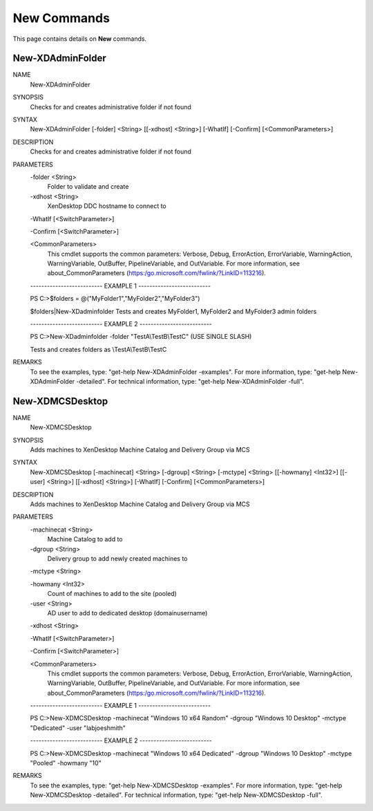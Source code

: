 ﻿New Commands
=========================

This page contains details on **New** commands.

New-XDAdminFolder
-------------------------


NAME
    New-XDAdminFolder
    
SYNOPSIS
    Checks for and creates administrative folder if not found
    
    
SYNTAX
    New-XDAdminFolder [-folder] <String> [[-xdhost] <String>] [-WhatIf] [-Confirm] [<CommonParameters>]
    
    
DESCRIPTION
    Checks for and creates administrative folder if not found
    

PARAMETERS
    -folder <String>
        Folder to validate and create
        
    -xdhost <String>
        XenDesktop DDC hostname to connect to
        
    -WhatIf [<SwitchParameter>]
        
    -Confirm [<SwitchParameter>]
        
    <CommonParameters>
        This cmdlet supports the common parameters: Verbose, Debug,
        ErrorAction, ErrorVariable, WarningAction, WarningVariable,
        OutBuffer, PipelineVariable, and OutVariable. For more information, see 
        about_CommonParameters (https:/go.microsoft.com/fwlink/?LinkID=113216). 
    
    -------------------------- EXAMPLE 1 --------------------------
    
    PS C:\>$folders = @("MyFolder1","MyFolder2","MyFolder3")
    
    $folders|New-XDadminfolder
    Tests and creates MyFolder1, MyFolder2 and MyFolder3 admin folders
    
    
    
    
    -------------------------- EXAMPLE 2 --------------------------
    
    PS C:\>New-XDadminfolder -folder "TestA\\TestB\\TestC" (USE SINGLE SLASH)
    
    Tests and creates folders as \\TestA\\TestB\\TestC
    
    
    
    
REMARKS
    To see the examples, type: "get-help New-XDAdminFolder -examples".
    For more information, type: "get-help New-XDAdminFolder -detailed".
    For technical information, type: "get-help New-XDAdminFolder -full".


New-XDMCSDesktop
-------------------------

NAME
    New-XDMCSDesktop
    
SYNOPSIS
    Adds machines to XenDesktop Machine Catalog and Delivery Group via MCS
    
    
SYNTAX
    New-XDMCSDesktop [-machinecat] <String> [-dgroup] <String> [-mctype] <String> [[-howmany] <Int32>] [[-user] <String>] [[-xdhost] <String>] 
    [-WhatIf] [-Confirm] [<CommonParameters>]
    
    
DESCRIPTION
    Adds machines to XenDesktop Machine Catalog and Delivery Group via MCS
    

PARAMETERS
    -machinecat <String>
        Machine Catalog to add to
        
    -dgroup <String>
        Delivery group to add newly created machines to
        
    -mctype <String>
        
    -howmany <Int32>
        Count of machines to add to the site (pooled)
        
    -user <String>
        AD user to add to dedicated desktop (domain\username)
        
    -xdhost <String>
        
    -WhatIf [<SwitchParameter>]
        
    -Confirm [<SwitchParameter>]
        
    <CommonParameters>
        This cmdlet supports the common parameters: Verbose, Debug,
        ErrorAction, ErrorVariable, WarningAction, WarningVariable,
        OutBuffer, PipelineVariable, and OutVariable. For more information, see 
        about_CommonParameters (https:/go.microsoft.com/fwlink/?LinkID=113216). 
    
    -------------------------- EXAMPLE 1 --------------------------
    
    PS C:\>New-XDMCSDesktop -machinecat "Windows 10 x64 Random" -dgroup "Windows 10 Desktop" -mctype "Dedicated" -user "lab\joeshmith"
    
    
    
    
    
    
    -------------------------- EXAMPLE 2 --------------------------
    
    PS C:\>New-XDMCSDesktop -machinecat "Windows 10 x64 Dedicated" -dgroup "Windows 10 Desktop" -mctype "Pooled" -howmany "10"
    
    
    
    
    
    
REMARKS
    To see the examples, type: "get-help New-XDMCSDesktop -examples".
    For more information, type: "get-help New-XDMCSDesktop -detailed".
    For technical information, type: "get-help New-XDMCSDesktop -full".




